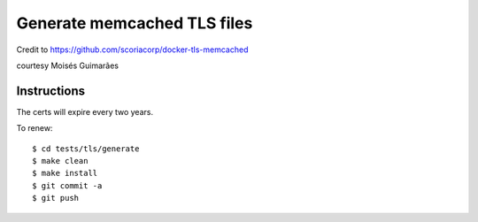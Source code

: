 =============================
Generate memcached TLS files
=============================

Credit to https://github.com/scoriacorp/docker-tls-memcached

courtesy Moisés Guimarães



Instructions
==============

The certs will expire every two years.

To renew::


    $ cd tests/tls/generate
    $ make clean
    $ make install
    $ git commit -a
    $ git push




